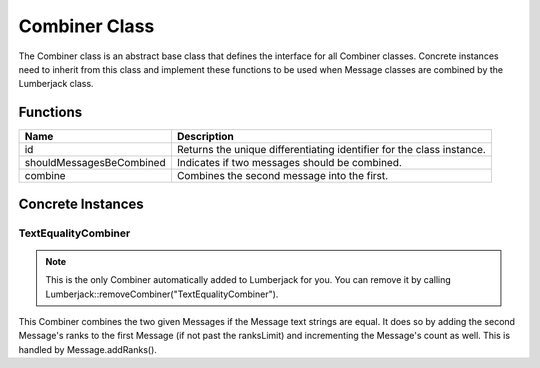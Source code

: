 .. _combiner_class_label:

Combiner Class
==============

The Combiner class is an abstract base class that defines the interface for
all Combiner classes.  Concrete instances need to inherit from this class and
implement these functions to be used when Message classes are combined by the
Lumberjack class.


Functions
#########

========================= ===================
Name                      Description
========================= ===================
id                        Returns the unique differentiating identifier for the class instance.
shouldMessagesBeCombined  Indicates if two messages should be combined.
combine                   Combines the second message into the first.
========================= ===================

Concrete Instances
##################

.. _textequalitycombiner_class_label:

TextEqualityCombiner
********************

.. note:: This is the only Combiner automatically added to Lumberjack for you.  You can remove it by calling Lumberjack::removeCombiner("TextEqualityCombiner").

This Combiner combines the two given Messages if the Message text strings are equal.
It does so by adding the second Message's ranks to the first Message (if not past
the ranksLimit) and incrementing the Message's count as well.  This is handled by
Message.addRanks().
